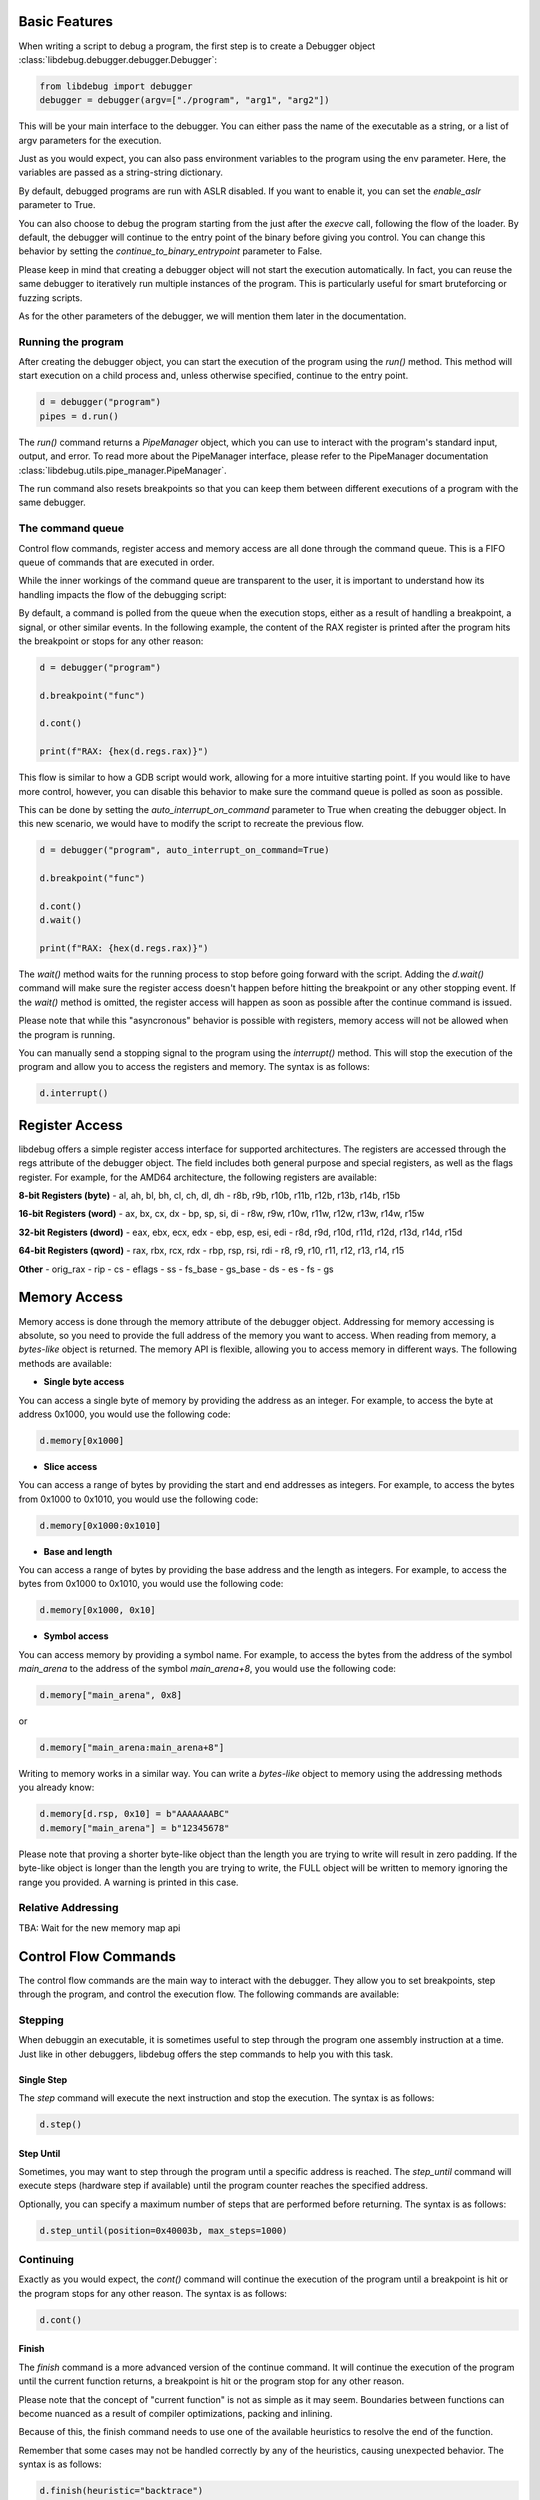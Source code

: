 
Basic Features
==============
When writing a script to debug a program, the first step is to create a Debugger object :class:`libdebug.debugger.debugger.Debugger`:

.. code-block:: python

    from libdebug import debugger
    debugger = debugger(argv=["./program", "arg1", "arg2"])


This will be your main interface to the debugger. You can either pass the name of the executable as a string, or a list of argv parameters for the execution.

Just as you would expect, you can also pass environment variables to the program using the env parameter. Here, the variables are passed as a string-string dictionary.

By default, debugged programs are run with ASLR disabled. If you want to enable it, you can set the `enable_aslr` parameter to True.

You can also choose to debug the program starting from the just after the *execve* call, following the flow of the loader. By default, the debugger will continue to the entry point of the binary before giving you control. You can change this behavior by setting the `continue_to_binary_entrypoint` parameter to False. 

Please keep in mind that creating a debugger object will not start the execution automatically. In fact, you can reuse the same debugger to iteratively run multiple instances of the program. This is particularly useful for smart bruteforcing or fuzzing scripts. 

As for the other parameters of the debugger, we will mention them later in the documentation.

Running the program
-------------------

After creating the debugger object, you can start the execution of the program using the `run()` method. This method will start execution on a child process and, unless otherwise specified, continue to the entry point.

.. code-block:: python

    d = debugger("program")
    pipes = d.run()


The `run()` command returns a `PipeManager` object, which you can use to interact with the program's standard input, output, and error. To read more about the PipeManager interface, please refer to the PipeManager documentation :class:`libdebug.utils.pipe_manager.PipeManager`. 

The run command also resets breakpoints so that you can keep them between different executions of a program with the same debugger.

The command queue
-----------------
Control flow commands, register access and memory access are all done through the command queue. This is a FIFO queue of commands that are executed in order. 

While the inner workings of the command queue are transparent to the user, it is important to understand how its handling impacts the flow of the debugging script:

By default, a command is polled from the queue when the execution stops, either as a result of handling a breakpoint, a signal, or other similar events.
In the following example, the content of the RAX register is printed after the program hits the breakpoint or stops for any other reason:

.. code-block:: python

    d = debugger("program")

    d.breakpoint("func")

    d.cont()

    print(f"RAX: {hex(d.regs.rax)}")

This flow is similar to how a GDB script would work, allowing for a more intuitive starting point. If you would like to have more control, however, you can disable this behavior to make sure the command queue is polled as soon as possible.

This can be done by setting the `auto_interrupt_on_command` parameter to True when creating the debugger object. In this new scenario, we would have to modify the script to recreate the previous flow.

.. code-block:: python

    d = debugger("program", auto_interrupt_on_command=True)

    d.breakpoint("func")

    d.cont()
    d.wait()

    print(f"RAX: {hex(d.regs.rax)}")

The `wait()` method waits for the running process to stop before going forward with the script. Adding the `d.wait()` command will make sure the register access doesn't happen before hitting the breakpoint or any other stopping event. If the `wait()` method is omitted, the register access will happen as soon as possible after the continue command is issued.

Please note that while this "asyncronous" behavior is possible with registers, memory access will not be allowed when the program is running.

You can manually send a stopping signal to the program using the `interrupt()` method. This will stop the execution of the program and allow you to access the registers and memory. The syntax is as follows:

.. code-block:: python

    d.interrupt()

Register Access
===============
.. _register-access-paragraph:

libdebug offers a simple register access interface for supported architectures. The registers are accessed through the regs attribute of the debugger object. The field includes both general purpose and special registers, as well as the flags register. For example, for the AMD64 architecture, the following registers are available:

**8-bit Registers (byte)**
- al, ah, bl, bh, cl, ch, dl, dh
- r8b, r9b, r10b, r11b, r12b, r13b, r14b, r15b

**16-bit Registers (word)**
- ax, bx, cx, dx
- bp, sp, si, di
- r8w, r9w, r10w, r11w, r12w, r13w, r14w, r15w

**32-bit Registers (dword)**
- eax, ebx, ecx, edx
- ebp, esp, esi, edi
- r8d, r9d, r10d, r11d, r12d, r13d, r14d, r15d

**64-bit Registers (qword)**
- rax, rbx, rcx, rdx
- rbp, rsp, rsi, rdi
- r8, r9, r10, r11, r12, r13, r14, r15

**Other**
- orig_rax
- rip
- cs
- eflags
- ss
- fs_base
- gs_base
- ds
- es
- fs
- gs

Memory Access
====================================

Memory access is done through the memory attribute of the debugger object. Addressing for memory accessing is absolute, so you need to provide the full address of the memory you want to access.
When reading from memory, a *bytes-like* object is returned. The memory API is flexible, allowing you to access memory in different ways. The following methods are available:

- **Single byte access**
You can access a single byte of memory by providing the address as an integer. For example, to access the byte at address 0x1000, you would use the following code:

.. code-block:: python

    d.memory[0x1000]

- **Slice access**
You can access a range of bytes by providing the start and end addresses as integers. For example, to access the bytes from 0x1000 to 0x1010, you would use the following code:

.. code-block:: python

    d.memory[0x1000:0x1010]

- **Base and length**
You can access a range of bytes by providing the base address and the length as integers. For example, to access the bytes from 0x1000 to 0x1010, you would use the following code:

.. code-block:: python

    d.memory[0x1000, 0x10]

- **Symbol access**
You can access memory by providing a symbol name. For example, to access the bytes from the address of the symbol `main_arena` to the address of the symbol `main_arena+8`, you would use the following code:

.. code-block:: python

    d.memory["main_arena", 0x8]

or 

.. code-block:: python

    d.memory["main_arena:main_arena+8"]


Writing to memory works in a similar way. You can write a *bytes-like* object to memory using the addressing methods you already know:

.. code-block:: python

    d.memory[d.rsp, 0x10] = b"AAAAAAABC"
    d.memory["main_arena"] = b"12345678"

Please note that proving a shorter byte-like object than the length you are trying to write will result in zero padding.
If the byte-like object is longer than the length you are trying to write, the FULL object will be written to memory ignoring the range you provided. A warning is printed in this case.

Relative Addressing
-------------------

TBA: Wait for the new memory map api

Control Flow Commands
====================================

The control flow commands are the main way to interact with the debugger. They allow you to set breakpoints, step through the program, and control the execution flow. The following commands are available:

Stepping
--------

When debuggin an executable, it is sometimes useful to step through the program one assembly instruction at a time. Just like in other debuggers, libdebug offers the step commands to help you with this task.

Single Step
^^^^^^^^^^^

The `step` command will execute the next instruction and stop the execution. The syntax is as follows:

.. code-block:: python

    d.step()

Step Until
^^^^^^^^^^

Sometimes, you may want to step through the program until a specific address is reached. The `step_until` command will execute steps (hardware step if available) until the program counter reaches the specified address.

Optionally, you can specify a maximum number of steps that are performed before returning. The syntax is as follows:

.. code-block:: python
    
    d.step_until(position=0x40003b, max_steps=1000)

Continuing
----------

Exactly as you would expect, the `cont()` command will continue the execution of the program until a breakpoint is hit or the program stops for any other reason. The syntax is as follows:

.. code-block:: python

    d.cont()

Finish
^^^^^^

The `finish` command is a more advanced version of the continue command. It will continue the execution of the program until the current function returns, a breakpoint is hit or the program stop for any other reason.

Please note that the concept of "current function" is not as simple as it may seem. Boundaries between functions can become nuanced as a result of compiler optimizations, packing and inlining.

Because of this, the finish command needs to use one of the available heuristics to resolve the end of the function. 

Remember that some cases may not be handled correctly by any of the heuristics, causing unexpected behavior. The syntax is as follows:

.. code-block:: python

    d.finish(heuristic="backtrace")

The available heuristics are:

- **backtrace**: This heuristic uses the saved return address found on the stack or on a dedicated register to find the return address of the current function. A breakpoint is applied to the resolved address and execution is continued. This is the fastest heuristic and is fairly reliable, but it may not work in the presence of self-modifying code.
- **step-mode**: This heuristic steps one instruction at a time until the ret instruction is executed in the current frame (nested calls are handled). This is a reliable heuristic, but is slow and fails in the case of internal tailcalls or similar optimizations.

The default heuristic when none is specified is "backtrace".

Detach and GDB Migration
====================================

If at any time during your script you want to take a more interactive approach to debugging, you can use the `gdb()` method. This will temporarily detach libdebug from the program and give you control over the program using GDB. Quitting GDB will return control to libdebug. The syntax is as follows:

.. code-block:: python

    d.gdb()

Optionally, you can specify `open_in_new_process=False` to execute GDB on the same process as the script. Of course, in this case you will not be able to return to libdebug afterwards. The syntax is as follows:

**Verify this is correct**

Depending on your use case, you may want to detach from the program and continue execution without either libdebug or GDB. The `detach()` method will detach libdebug from the program and continue execution. The syntax is as follows:

.. code-block:: python

    d.detach()

An alternative to running the program from the beginning and to resume libdebug control after detaching is to use the `attach()` method. The syntax is as follows:

.. code-block:: python

    d.attach(pid)

Graceful Termination
====================================

When you are done with the debugger object, you can terminate the background thread using the `terminate()` method. This will free up resources and should be used only when the debugger object is no longer needed. The syntax is as follows:

.. code-block:: python

    d.terminate()

If you want to kill the process being debugged, you can use the `kill()` method. When repeatedly running new instances of debugged program, remember to call the `kill()` command on old instances to avoid large memory usage. The syntax is as follows:

.. code-block:: python

    d.kill()

Supported Architectures
====================================

libdebug currently only supports Linux under the x86_64 (AMD64) architecture. Support for other architectures is planned for future releases. Stay tuned.